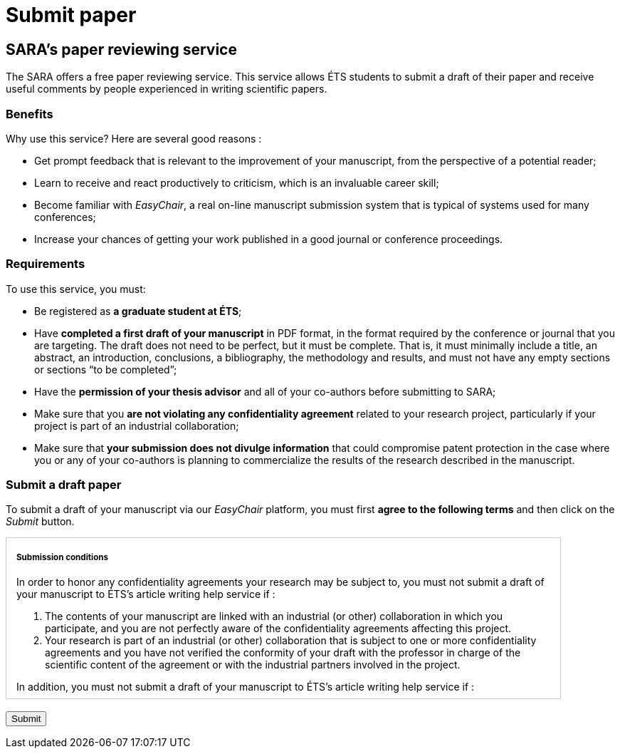 = Submit paper
:awestruct-layout: default
:imagesdir: images

== SARA's paper reviewing service

The SARA offers a free paper reviewing service. This service allows ÉTS students to submit a draft of their paper and receive useful comments by people experienced in writing scientific papers.

=== Benefits

Why use this service? Here are several good reasons :

====
*  Get prompt feedback that is relevant to the improvement of your manuscript, from the perspective of a potential reader;
*  Learn to receive and react productively to criticism, which is an invaluable career skill; 
*  Become familiar with _EasyChair_, a real on-line manuscript submission system that is typical of systems used for many conferences;
*  Increase your chances of getting your work published in a good journal or conference proceedings.
====

=== Requirements

To use this service, you must:

====
*  Be registered as *a graduate student at ÉTS*;
*  Have *completed a first draft of your manuscript* in PDF format, in the format required by the conference or journal that you are targeting.  The draft does not need to be perfect, but it must be complete.  That is, it must minimally include a title, an abstract, an introduction, conclusions, a bibliography, the methodology and results, and must not have any empty sections or sections “to be completed”;
*  Have the *permission of your thesis advisor* and all of your co-authors before submitting to SARA;
*  Make sure that you *are not violating any confidentiality agreement* related to your research project, particularly if your project is part of an industrial collaboration;
*  Make sure that *your submission does not divulge information* that could compromise patent protection in the case where you or any of your co-authors is planning to commercialize the results of the research described in the manuscript.
====

=== Submit a draft paper

To submit a draft of your manuscript via our _EasyChair_ platform, you must first *agree to the following terms* and then click on the _Submit_ button.

++++

<form id="formsubmit" action="https://www.easychair.org/conferences/?conf=sartets2013" method="link">

<div id="terms" style="width:750px; height:225px; overflow:auto; border:solid 1px #ccc; padding-left:1em; padding-right:1em;">

<h5>Submission conditions</h5>

<p>In order to honor any confidentiality agreements your research may be subject to, you must not submit a draft of your manuscript to ÉTS’s article writing help service if :</p> 

<ol>
<li> The contents of your manuscript are linked with an industrial (or other) collaboration in which you participate, and you are not perfectly aware of the confidentiality agreements affecting this project.</li>

<li>Your research is part of an industrial (or other) collaboration that is subject to one or more confidentiality agreements and you have not verified the conformity of your draft with the professor in charge of the scientific content of the agreement or with the industrial partners involved in the project.</li>
</ol>

<p>In addition, you must not submit a draft of your manuscript to ÉTS’s article writing help service if :</p>

<ol start="3">
<li>You wish, with your co-inventors, to protect the technology described in the manuscript through a patent or another legal mechanism with help from the SPSIR (Service du Partenariat et du Soutien à l’Innovation et à la Recherche). If this is not done, your submission would then be considered a public divulgation, compromising the protection of the technology.</li>
</ol>

<p>Furthermore, if you submit a manuscript draft to ÉTS’s article writing help service with co-authors, all co-authors must be well represented.  The draft must not be submitted if one or more of the co-authors are in one of the three situations enumerated above.</p>

<input type="checkbox" name="submissionCheck" value="termsSubmissionAccept" required="required"> &nbsp; <b>I certify that I have read and understood the conditions enumerated on this page and that the contents of my submission are not affected by these conditions.</b>
</div>

<br>
<input type="submit" value="Submit">
</form>

<script src="http://jquery.bassistance.de/validate/jquery.validate.js"></script>
<script src="http://jquery.bassistance.de/validate/additional-methods.js"></script>

<script>
var is_explorer = navigator.userAgent.indexOf('MSIE') > -1;
var is_safari = navigator.userAgent.indexOf("Safari") > -1;

var div = document.createElement("div");
div.innerHTML = "<!--[if lt IE 10]><i></i><![endif]-->";
var ieLessThan10 = (div.getElementsByTagName("i").length == 1);


// Validate if not Safari or IE10+
if (is_safari || (is_explorer && ieLessThan10)) {
  jQuery.validator.setDefaults({
    debug: false,
    success: "valid"
  });

  $( "#formsubmit" ).validate({
    rules: {
      checkaccept: {
        required: true
      }
    }
  });
}
</script>
++++